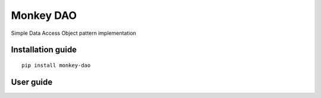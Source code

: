 Monkey DAO
==========

Simple Data Access Object pattern implementation

Installation guide
------------------

::

    pip install monkey-dao

User guide
----------

   
